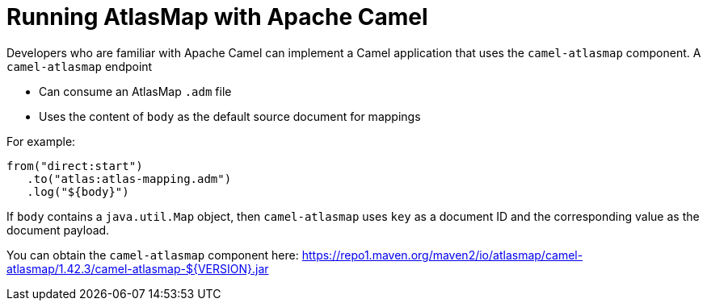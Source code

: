 [id='running-atlasmap-with-apache-camel']
= Running AtlasMap with Apache Camel

Developers who are familiar with Apache Camel can implement a 
Camel application that uses the `camel-atlasmap` component. 
A `camel-atlasmap` endpoint 

* Can consume an AtlasMap `.adm` file
* Uses the content of `body` as the default source document for mappings

For example: 

----
from("direct:start")
   .to("atlas:atlas-mapping.adm")
   .log("${body}")
----

If  `body` contains a `java.util.Map` object, then `camel-atlasmap` 
uses `key` as a document ID and the corresponding value as the 
document payload.

You can obtain the `camel-atlasmap` component here:   
link:https://repo1.maven.org/maven2/io/atlasmap/camel-atlasmap/1.42.3/camel-atlasmap-${VERSION}.jar[]
